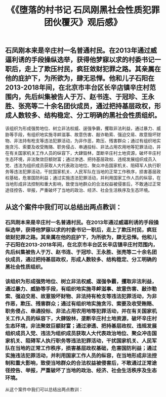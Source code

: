 #+TITLE: 《《堕落的村书记 石凤刚黑社会性质犯罪团伙覆灭》观后感》

** 石凤刚本来是辛庄村一名普通村民。在2013年通过威逼利诱的手段操纵选举，获得他梦寐以求的村委书记一职后，走上了欺压村民，疯狂敛财犯罪之路。其亲属在他的庇护下，为所欲为，肆无忌惮。他和儿子石阳在2013-2018年间，在北京市丰台区长辛店镇辛庄村范围内，先后纠集被告人于万、赵书连、于冠珍、王永胜、张亮等二十余名团伙成员，通过把持基层政权，形成人数较多、结构稳定、分工明确的黑社会性质组织。
该组织为形成强势地位、树立非法权威、逞强争霸，攫取非法利益，通过暴力、威胁等手段，有组织地实施寻衅滋事、故意伤害、敲诈勒索、强迫交易、故意毁坏财物、非法持有枪支等违法犯罪活动，为非作恶，欺压、残害群众；通过有组织地实施贪污、索要及收受贿赂、职务侵占、串通投标、非法占用农用地等犯罪活动，并在有关国家机关工作人员的纵容下，大肆毁林，垄断辛庄村土地资源，破坏辛庄村生态环境，非法聚敛巨额财富；通过渗透、把持基层政权、违规发展组织成员入党、违法为组织成员获取人大代表政治地位、聚众冲击国家机关、阻碍军人执行职务等违法犯罪活动，干扰国家机关、人民军队在当地的正常工作秩序，损害基层政权基础，危害国防利益；通过实施违法犯罪活动，并利用国家工作人员的纵容，在当地形成非法控制和重大影响，致使当地群众的合法权益被侵害后，不敢通过正常途径控告、举报，严重破坏了当地的政治、经济、社会生活秩序及生态环境。
** 从这个案件中我们可以总结出两点教训：
*** 石凤刚本来是辛庄村一名普通村民。在2013年通过威逼利诱的手段操纵选举，获得他梦寐以求的村委书记一职后，走上了欺压村民，疯狂敛财犯罪之路。其亲属在他的庇护下，为所欲为，肆无忌惮。他和儿子石阳在2013-2018年间，在北京市丰台区长辛店镇辛庄村范围内，先后纠集被告人于万、赵书连、于冠珍、王永胜、张亮等二十余名团伙成员，通过把持基层政权，形成人数较多、结构稳定、分工明确的黑社会性质组织。
*** 该组织为形成强势地位、树立非法权威、逞强争霸，攫取非法利益，通过暴力、威胁等手段，有组织地实施寻衅滋事、故意伤害、敲诈勒索、强迫交易、故意毁坏财物、非法持有枪支等违法犯罪活动，为非作恶，欺压、残害群众；通过有组织地实施贪污、索要及收受贿赂、职务侵占、串通投标、非法占用农用地等犯罪活动，并在有关国家机关工作人员的纵容下，大肆毁林，垄断辛庄村土地资源，破坏辛庄村生态环境，非法聚敛巨额财富；通过渗透、把持基层政权、违规发展组织成员入党、违法为组织成员获取人大代表政治地位、聚众冲击国家机关、阻碍军人执行职务等违法犯罪活动，干扰国家机关、人民军队在当地的正常工作秩序，损害基层政权基础，危害国防利益；通过实施违法犯罪活动，并利用国家工作人员的纵容，在当地形成非法控制和重大影响，致使当地群众的合法权益被侵害后，不敢通过正常途径控告、举报，严重破坏了当地的政治、经济、社会生活秩序及生态环境。
从这个案件中我们可以总结出两点教训：
